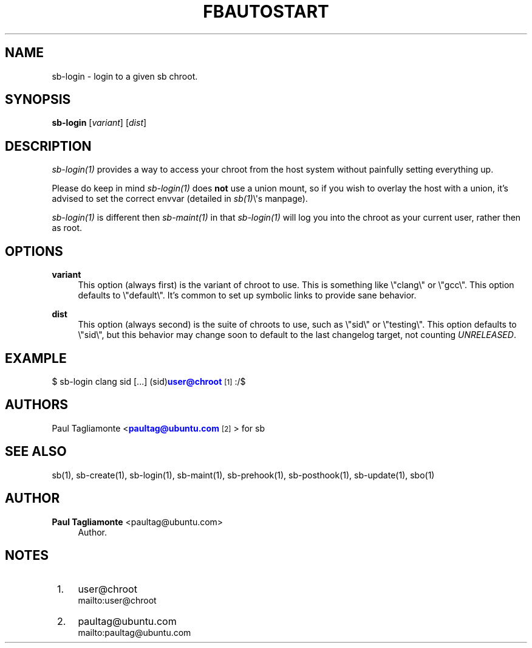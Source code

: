 '\" t
.\"     Title: fbautostart
.\"    Author: Paul Tagliamonte <paultag@ubuntu.com>
.\" Generator: DocBook XSL Stylesheets v1.76.1 <http://docbook.sf.net/>
.\"      Date: June 1st 2012
.\"    Manual: sb Manual
.\"    Source: sb.txt
.\"  Language: English
.\"
.TH "FBAUTOSTART" "1" "June 1st 2012" "sb\&.txt" "sb Manual"
.\" -----------------------------------------------------------------
.\" * Define some portability stuff
.\" -----------------------------------------------------------------
.\" ~~~~~~~~~~~~~~~~~~~~~~~~~~~~~~~~~~~~~~~~~~~~~~~~~~~~~~~~~~~~~~~~~
.\" http://bugs.debian.org/507673
.\" http://lists.gnu.org/archive/html/groff/2009-02/msg00013.html
.\" ~~~~~~~~~~~~~~~~~~~~~~~~~~~~~~~~~~~~~~~~~~~~~~~~~~~~~~~~~~~~~~~~~
.ie \n(.g .ds Aq \(aq
.el       .ds Aq '
.\" -----------------------------------------------------------------
.\" * set default formatting
.\" -----------------------------------------------------------------
.\" disable hyphenation
.nh
.\" disable justification (adjust text to left margin only)
.ad l
.\" -----------------------------------------------------------------
.\" * MAIN CONTENT STARTS HERE *
.\" -----------------------------------------------------------------
.SH "NAME"
sb-login \- login to a given sb chroot\&.
.SH "SYNOPSIS"
.sp
\fBsb\-login\fR [\fIvariant\fR] [\fIdist\fR]
.SH "DESCRIPTION"
.sp
\fIsb\-login(1)\fR provides a way to access your chroot from the host system without painfully setting everything up\&.
.sp
Please do keep in mind \fIsb\-login(1)\fR does \fBnot\fR use a union mount, so if you wish to overlay the host with a union, it\(cqs advised to set the correct envvar (detailed in \fIsb(1)\fR\e\*(Aqs manpage)\&.
.sp
\fIsb\-login(1)\fR is different then \fIsb\-maint(1)\fR in that \fIsb\-login(1)\fR will log you into the chroot as your current user, rather then as root\&.
.SH "OPTIONS"
.PP
\fBvariant\fR
.RS 4
This option (always first) is the variant of chroot to use\&. This is something like \e"clang\e" or \e"gcc\e"\&. This option defaults to \e"default\e"\&. It\(cqs common to set up symbolic links to provide sane behavior\&.
.RE
.PP
\fBdist\fR
.RS 4
This option (always second) is the suite of chroots to use, such as \e"sid\e" or \e"testing\e"\&. This option defaults to \e"sid\e", but this behavior may change soon to default to the last changelog target, not counting
\fIUNRELEASED\fR\&.
.RE
.SH "EXAMPLE"
.sp
$ sb\-login clang sid [\&...] (sid)\m[blue]\fBuser@chroot\fR\m[]\&\s-2\u[1]\d\s+2:/$
.SH "AUTHORS"
.sp
Paul Tagliamonte <\m[blue]\fBpaultag@ubuntu\&.com\fR\m[]\&\s-2\u[2]\d\s+2> for sb
.SH "SEE ALSO"
.sp
sb(1), sb\-create(1), sb\-login(1), sb\-maint(1), sb\-prehook(1), sb\-posthook(1), sb\-update(1), sbo(1)
.SH "AUTHOR"
.PP
\fBPaul Tagliamonte\fR <\&paultag@ubuntu\&.com\&>
.RS 4
Author.
.RE
.SH "NOTES"
.IP " 1." 4
user@chroot
.RS 4
\%mailto:user@chroot
.RE
.IP " 2." 4
paultag@ubuntu.com
.RS 4
\%mailto:paultag@ubuntu.com
.RE
